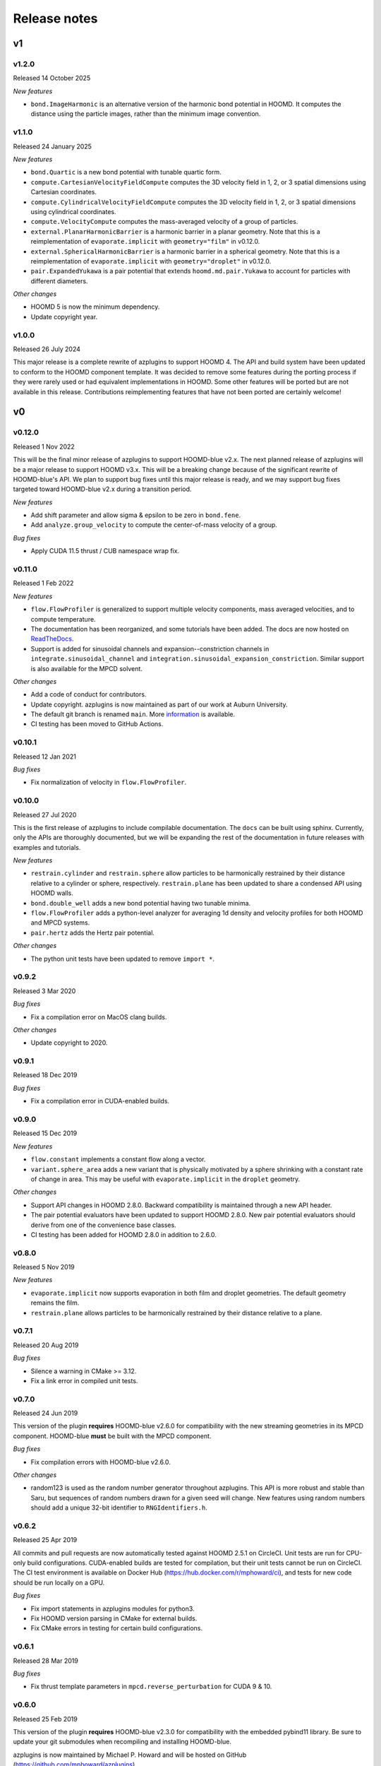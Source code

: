.. Copyright (c) 2018-2020, Michael P. Howard
.. Copyright (c) 2021-2025, Auburn University
.. Part of azplugins, released under the BSD 3-Clause License.

Release notes
=============

v1
---

v1.2.0
^^^^^^
Released 14 October 2025

*New features*

* ``bond.ImageHarmonic`` is an alternative version of the harmonic bond potential
  in HOOMD. It computes the distance using the particle images, rather than the
  minimum image convention.

v1.1.0
^^^^^^
Released 24 January 2025

*New features*

* ``bond.Quartic`` is a new bond potential with tunable quartic form.
* ``compute.CartesianVelocityFieldCompute`` computes the 3D velocity field in
  1, 2, or 3 spatial dimensions using Cartesian coordinates.
* ``compute.CylindricalVelocityFieldCompute`` computes the 3D velocity field in
  1, 2, or 3 spatial dimensions using cylindrical coordinates.
* ``compute.VelocityCompute`` computes the mass-averaged velocity of a group of
  particles.
* ``external.PlanarHarmonicBarrier`` is a harmonic barrier in a planar geometry.
  Note that this is a reimplementation of ``evaporate.implicit`` with
  ``geometry="film"`` in v0.12.0.
* ``external.SphericalHarmonicBarrier`` is a harmonic barrier in a spherical
  geometry. Note that this is a reimplementation of ``evaporate.implicit`` with
  ``geometry="droplet"`` in v0.12.0.
* ``pair.ExpandedYukawa`` is a pair potential that extends
  ``hoomd.md.pair.Yukawa`` to account for particles with different diameters.

*Other changes*

* HOOMD 5 is now the minimum dependency.
* Update copyright year.

v1.0.0
^^^^^^
Released 26 July 2024

This major release is a complete rewrite of azplugins to support HOOMD 4. The
API and build system have been updated to conform to the HOOMD component
template. It was decided to remove some features during the porting process
if they were rarely used or had equivalent implementations in HOOMD. Some other
features will be ported but are not available in this release. Contributions
reimplementing features that have not been ported are certainly welcome!

v0
---

v0.12.0
^^^^^^^
Released 1 Nov 2022

This will be the final minor release of azplugins to support HOOMD-blue v2.x.
The next planned release of azplugins will be a major release to support HOOMD
v3.x. This will be a breaking change because of the significant rewrite of
HOOMD-blue's API. We plan to support bug fixes until this major release is
ready, and we may support bug fixes targeted toward HOOMD-blue v2.x during a
transition period.

*New features*

* Add shift parameter and allow sigma & epsilon to be zero in ``bond.fene``.
* Add ``analyze.group_velocity`` to compute the center-of-mass velocity of a
  group.

*Bug fixes*

* Apply CUDA 11.5 thrust / CUB namespace wrap fix.

v0.11.0
^^^^^^^
Released 1 Feb 2022

*New features*

* ``flow.FlowProfiler`` is generalized to support multiple velocity components,
  mass averaged velocities, and to compute temperature.
* The documentation has been reorganized, and some tutorials have been added.
  The docs are now hosted on `ReadTheDocs <https://azplugins.readthedocs.io>`_.
* Support is added for sinusoidal channels and expansion--constriction channels
  in ``integrate.sinusoidal_channel`` and
  ``integration.sinusoidal_expansion_constriction``. Similar support is also
  available for the MPCD solvent.

*Other changes*

* Add a code of conduct for contributors.
* Update copyright. azplugins is now maintained as part of our work at Auburn
  University.
* The default git branch is renamed ``main``. More `information
  <https://sfconservancy.org/news/2020/jun/23/gitbranchname>`_ is available.
* CI testing has been moved to GitHub Actions.

v0.10.1
^^^^^^^
Released 12 Jan 2021

*Bug fixes*

* Fix normalization of velocity in ``flow.FlowProfiler``.

v0.10.0
^^^^^^^
Released 27 Jul 2020

This is the first release of azplugins to include compilable documentation. The
``docs`` can be built using sphinx. Currently, only the APIs are thoroughly
documented, but we will be expanding the rest of the documentation in future
releases with examples and tutorials.

*New features*

* ``restrain.cylinder`` and ``restrain.sphere`` allow particles to be
  harmonically restrained by their distance relative to a cylinder or sphere,
  respectively. ``restrain.plane`` has been updated to share a condensed API
  using HOOMD walls.
* ``bond.double_well`` adds a new bond potential having two tunable minima.
* ``flow.FlowProfiler`` adds a python-level analyzer for averaging 1d density
  and velocity profiles for both HOOMD and MPCD systems.
* ``pair.hertz`` adds the Hertz pair potential.

*Other changes*

* The python unit tests have been updated to remove ``import *``.

v0.9.2
^^^^^^
Released 3 Mar 2020

*Bug fixes*

* Fix a compilation error on MacOS clang builds.

*Other changes*

* Update copyright to 2020.

v0.9.1
^^^^^^
Released 18 Dec 2019

*Bug fixes*

* Fix a compilation error in CUDA-enabled builds.

v0.9.0
^^^^^^
Released 15 Dec 2019

*New features*

* ``flow.constant`` implements a constant flow along a vector.
* ``variant.sphere_area`` adds a new variant that is physically motivated by a
  sphere shrinking with a constant rate of change in area. This may be useful
  with ``evaporate.implicit`` in the ``droplet`` geometry.

*Other changes*

* Support API changes in HOOMD 2.8.0. Backward compatibility is maintained
  through a new API header.
* The pair potential evaluators have been updated to support HOOMD 2.8.0. New
  pair potential evaluators should derive from one of the convenience base
  classes.
* CI testing has been added for HOOMD 2.8.0 in addition to 2.6.0.

v0.8.0
^^^^^^
Released 5 Nov 2019

*New features*

* ``evaporate.implicit`` now supports evaporation in both film and droplet
  geometries. The default geometry remains the film.
* ``restrain.plane`` allows particles to be harmonically restrained by their
  distance relative to a plane.

v0.7.1
^^^^^^
Released 20 Aug 2019

*Bug fixes*

* Silence a warning in CMake >= 3.12.
* Fix a link error in compiled unit tests.

v0.7.0
^^^^^^
Released 24 Jun 2019

This version of the plugin **requires** HOOMD-blue v2.6.0 for compatibility with
the new streaming geometries in its MPCD component. HOOMD-blue **must** be built
with the MPCD component.

*Bug fixes*

* Fix compilation errors with HOOMD-blue v2.6.0.

*Other changes*

* random123 is used as the random number generator throughout azplugins. This
  API is more robust and stable than Saru, but sequences of random numbers drawn
  for a given seed will change. New features using random numbers should add a
  unique 32-bit identifier to ``RNGIdentifiers.h``.

v0.6.2
^^^^^^
Released 25 Apr 2019

All commits and pull requests are now automatically tested against HOOMD 2.5.1
on CircleCI. Unit tests are run for CPU-only build configurations. CUDA-enabled
builds are tested for compilation, but their unit tests cannot be run on
CircleCI. The CI test environment is available on Docker Hub
(https://hub.docker.com/r/mphoward/ci), and tests for new code should be run
locally on a GPU.

*Bug fixes*

* Fix import statements in azplugins modules for python3.
* Fix HOOMD version parsing in CMake for external builds.
* Fix CMake errors in testing for certain build configurations.

v0.6.1
^^^^^^
Released 28 Mar 2019

*Bug fixes*

* Fix thrust template parameters in ``mpcd.reverse_perturbation`` for CUDA 9 &
  10.

v0.6.0
^^^^^^
Released 25 Feb 2019

This version of the plugin **requires** HOOMD-blue v2.3.0 for compatibility with
the embedded pybind11 library. Be sure to update your git submodules when
recompiling and installing HOOMD-blue.

azplugins is now maintained by Michael P. Howard and will be hosted on GitHub
(https://github.com/mphoward/azplugins).

*New features*

* ``mpcd.reverse_perturbation`` implements the reverse perturbation method in
  the optional MPCD module to simulate shear flow.

*Other changes*

* The azplugins license and packaging has been updated to reflect the project
  continuation.
* ``FindHOOMD.cmake`` has been improved to support ``find_package`` and detect
  the installed version of HOOOMD.

v0.5.0
^^^^^^
Released 11 Jun 2018

This version of the plugin **requires** HOOMD-blue v2.2.2 in order to ensure all
necessary header files are available.

*New features*

* ``flow.reverse_perturbation`` implements the reverse perturbation method for
  generating shear flow. This implementation is significantly more stable than
  the HOOMD-blue release, but does not currently support MPI.
* ``integrate.slit`` supports NVE integration with bounce-back rules in the slit
  geometry. Other bounce back geometries can also be configured.
* ``dpd.general`` implements a generalized DPD potential where the exponent of
  the dissipative weight function can be adjusted. A framework is also
  implemented for adding other DPD potentials.
* ``flow.langevin`` and ``flow.brownian`` support Langevin and Brownian dynamics
  in external flow fields. Currently, the supported fields are
  ``flow.quiescent`` and ``flow.parabolic``, but additional fields can be
  included by templating.

v0.4.0
^^^^^^
Released 16 Nov 2017

This version of the plugin **requires** HOOMD-blue v2.2.1 in order to ensure all
necessary header files are available.

*New features*

* A framework is configured for developing bond potentials.
* ``bond.fene`` implements a standard FENE potential that is cleaned up compared
  to the version found in HOOMD.
* ``bond.fene24`` implements the FENE potential with the Ashbaugh-Hatch-style
  48-24 Lennard-Jones potential repulsion.
* ``pair.ashbaugh24`` implements a Ashbaugh-Hatch 48-24 Lennard-Jones potential.
* ``pair.spline`` implements a cubic spline potential.
* ``pair.two_patch_morse`` implements the two-patch Morse anisotropic potential.
* A framework is configured for developing special pair potentials from existing
  pair potentials.
* ``special_pair.lj96`` implements the LJ 9-6 potential as a special pair.
* A framework is configured for writing and running compiled unit tests with
  upp11.
* All source code is now automatically validated for formatting.

*Bug fixes*

* Fix path to cub headers.
* Add missing status line prints.
* Fix possible linker errors for MPI libraries.
* Plugins now build when ``ENABLE_CUDA=OFF``.
* CMake exits gracefully when the MD component is not available from hoomd.
* Plugins now compile with debug flags.

v0.3.0
^^^^^^
Released 22 Aug 2017

This version of the plugin is now tested against HOOMD-blue v2.1.9. Users
running older versions of HOOMD-blue are recommended to upgrade their
installations in order to ensure compatibility and the latest bug fixes on the
main code paths.

*New features*

* ``pair.lj124`` implements the 12-4 Lennard-Jones potential.
* ``pair.lj96`` implements the 9-6 Lennard-Jones potential.
* A framework is configured for developing anisotropic pair potentials.

*Bug fixes*

* Fix import hoomd.md error in ``analyze.rdf``.
* Adds restraint module to ctest list and warns user about running with
  orientation restraints in single precision.
* Fix examples in contribution guidelines so that formatting of pull request
  checklist is OK.
* Remove unused include from particle evaporator which caused compilation errors
  with newer versions of hoomd where the header was removed.

v0.2.0
^^^^^^
Released 28 Feb 2017

*New features*

* ``analyze.rdf`` implements a radial distribution function calculator between
  particle groups for small problem sizes.
* ``restrain.position`` implements position restraints for particles.
* ``restrain.orientation`` implements orientation restraints for particles.
* ``pair.slj`` implements a core-shifted Lennard-Jones potential that does not
  read from the particle diameters.

*Other updates*

* Source code guidelines and a pull request checklist are discussed in a
  new ``CONTRIBUTING.md``.

v0.1.0
^^^^^^
Released 9 Feb 2017

*New features*

* A framework is configured for developing pair potentials.
* ``pair.ashbaugh`` implements the Ashbaugh-Hatch (Lennard-Jones perturbation)
  potential.
* ``pair.colloid`` implements the colloid (integrated Lennard-Jones) potential
  for colloidal suspensions.
* A framework is configured for developing wall potentials.
* ``wall.colloid`` implements the integrated Lennard-Jones potential between a
  colloid and a half-plane wall.
* ``wall.lj93`` implements the Lennard-Jones 9-3 potential between a point and a
  half-plane wall.
* ``update.types`` allows for swapping of particle types based on a slab region
  of the simulation box.
* ``evaporate.particles`` supports evaporation of single-particle fluids from a
  slab region of the simulation box.
* ``evaporate.implicit`` provides an implicit model for an evaporating solvent.
